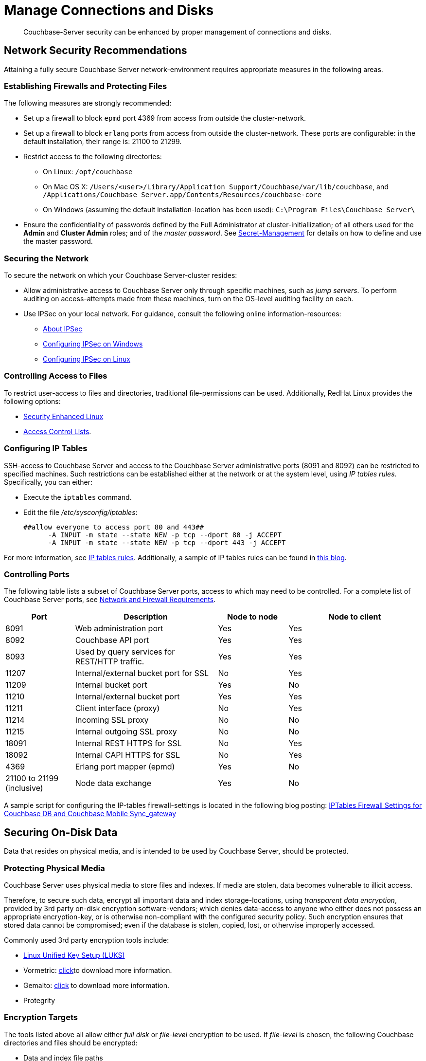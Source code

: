 = Manage Connections and Disks

[abstract]
Couchbase-Server security can be enhanced by proper management of
connections and disks.

[#network-security-recommendations]
== Network Security Recommendations

Attaining a fully secure Couchbase Server network-environment requires
appropriate measures in the following areas.

[#establishing-firewalls-and-protecting-files]
=== Establishing Firewalls and Protecting Files

The following measures are strongly recommended:

* Set up a firewall to block `epmd` port 4369 from access from outside the cluster-network.

* Set up a firewall to block `erlang` ports from access from outside the cluster-network.
These ports are configurable: in the default installation, their range is: 21100 to 21299.

* Restrict access to the following directories:
 ** On Linux: `/opt/couchbase`

 ** On Mac OS X: `/Users/<user>/Library/Application Support/Couchbase/var/lib/couchbase`, and `/Applications/Couchbase Server.app/Contents/Resources/couchbase-core`

 ** On Windows (assuming the default installation-location has been used): `C:\Program Files\Couchbase Server\`
* Ensure the confidentiality of passwords defined by the Full Administrator at cluster-initiallization; of all others used for the *Admin* and *Cluster Admin* roles; and of the _master password_.
See xref:secret-mgmt.adoc[Secret-Management] for details on how to define and use the master password.

[#securing-the-network]
=== Securing the Network

To secure the network on which your Couchbase Server-cluster resides:

* Allow administrative access to Couchbase Server only through specific machines, such as _jump servers_.
To perform auditing on access-attempts made from these machines, turn on the OS-level auditing facility on each.

* Use IPSec on your local network.
For guidance, consult the following online information-resources:

 ** http://en.wikipedia.org/wiki/Ipsec[About IPSec]
 ** https://www.youtube.com/watch?v=3hve3ZQJIdk[Configuring IPSec on Windows]
 ** http://www.infond.fr/2010/04/basics-9-tutorial-ipsec-transport-mode.html[Configuring IPSec on Linux]

[#controlling-access-to-files]
=== Controlling Access to Files

To restrict user-access to files and directories, traditional file-permissions can be used.
Additionally, RedHat Linux provides the following options:

* https://access.redhat.com/documentation/en-US/Red_Hat_Enterprise_Linux/6/html/Security-Enhanced_Linux/[Security Enhanced Linux^]
* https://access.redhat.com/documentation/en-US/Red_Hat_Enterprise_Linux/6/html/Storage_Administration_Guide/ch-acls.html[Access Control Lists^].

[#configuring-ip-tables]
=== Configuring IP Tables

SSH-access to Couchbase Server and access to the Couchbase Server administrative ports (8091 and 8092) can be restricted to specified machines.
Such restrictions can be established either at the network or at the system level, using _IP tables rules_.
Specifically, you can either:

* Execute the [.cmd]`iptables` command.
* Edit the file [.path]_/etc/sysconfig/iptables_:
+
----
##allow everyone to access port 80 and 443##
      -A INPUT -m state --state NEW -p tcp --dport 80 -j ACCEPT
      -A INPUT -m state --state NEW -p tcp --dport 443 -j ACCEPT
----

For more information, see https://access.redhat.com/documentation/en-US/Red_Hat_Enterprise_Linux/6/html/Security_Guide/sect-Security_Guide-IPTables.html[IP tables rules^].
Additionally, a sample of IP tables rules can be found in http://blog.couchbase.com/iptables-firewall-settings-couchbase-db-and-couchbase-mobile-syncgateway[this blog^].

[#controlling-ports]
=== Controlling Ports

The following table lists a subset of Couchbase Server ports, access to which
may need to be controlled.
For a complete list of Couchbase Server ports, see
xref:install:install-ports.adoc[Network and Firewall Requirements].

[cols="100,206,101,193"]
|===
| Port | Description | Node to node | Node to client

| 8091
| Web administration port
| Yes
| Yes

| 8092
| Couchbase API port
| Yes
| Yes

| 8093
| Used by query services for REST/HTTP traffic.
| Yes
| Yes

| 11207
| Internal/external bucket port for SSL
| No
| Yes

| 11209
| Internal bucket port
| Yes
| No

| 11210
| Internal/external bucket port
| Yes
| Yes

| 11211
| Client interface (proxy)
| No
| Yes

| 11214
| Incoming SSL proxy
| No
| No

| 11215
| Internal outgoing SSL proxy
| No
| No

| 18091
| Internal REST HTTPS for SSL
| No
| Yes

| 18092
| Internal CAPI HTTPS for SSL
| No
| Yes

| 4369
| Erlang port mapper (epmd)
| Yes
| No

| 21100 to 21199 (inclusive)
| Node data exchange
| Yes
| No
|===

A sample script for configuring the IP-tables firewall-settings is located in the following blog posting: http://blog.couchbase.com/iptables-firewall-settings-couchbase-db-and-couchbase-mobile-syncgateway[IPTables Firewall Settings for Couchbase DB and Couchbase Mobile Sync_gateway]

[#securing-on-disk-data]
== Securing On-Disk Data

Data that resides on physical media, and is intended to be used by
Couchbase Server, should be protected.

[#protecting-physical-media]
=== Protecting Physical Media

Couchbase Server uses physical media to store files and indexes.
If media are stolen, data becomes vulnerable to illicit access.

Therefore, to secure such data, encrypt all important data and index
storage-locations, using _transparent data encryption_, provided by 3rd
party on-disk encryption software-vendors; which denies data-access to
anyone who either does not possess an appropriate encryption-key, or is
otherwise non-compliant with the configured security policy.
Such encryption ensures that stored data cannot be compromised; even if
the database is stolen, copied, lost, or otherwise improperly accessed.

Commonly used 3rd party encryption tools include:

* https://access.redhat.com/documentation/en-US/Red_Hat_Enterprise_Linux/7/html/Security_Guide/sec-Encryption.html[Linux Unified Key Setup (LUKS)^]

* Vormetric: http://www.couchbase.com/binaries/content/assets/us/partner-collateral/vormetric/couchbase-vormetric-solution-brief.pdf[click^]to download more information.

* Gemalto: https://safenet.gemalto.com/resources/data-protection/couchbase-nosql-database-solution-brief/?langtype=1033[click^] to download more information.

* Protegrity

[#encryption-targets]
=== Encryption Targets

The tools listed above all allow either _full disk_ or _file-level_ encryption to be used.
If _file-level_ is chosen, the following Couchbase directories and files should be encrypted:

* Data and index file paths

 ** Linux: `/opt/couchbase/var/lib/couchbase/data`
 ** Windows: `C:\Program Files\couchbase\server\var\lib\couchbase\data`


* Global Secondary Index file paths

 ** Linux: `/opt/couchbase/var/lib/couchbase/data/@2i`
 ** Windows: `C:\Program Files\couchbase\server\var\lib\couchbase\data\@2i`


* Couchbase configuration files and directory

 ** Linux: `/opt/couchbase/var/lib/couchbase/data`
 ** Windows: `C:\Program Files\couchbase\server\var\lib\couchbase\data`


* Couchbase password files
 ** Linux: `/opt/couchbase/var/lib/couchbase/isasl.pw` and `/opt/couchbase/var/lib/couchbase/config/`.
 ** Windows: `C:\Program Files\couchbase\server\var\lib\couchbase\isasl.pw` and `C:\Program Files\couchbase\server\var\lib\couchbase\var\lib\config\`.

For more information, see the webinar provided at
http://www.couchbase.com/nosql-resources/webinar/recorded[Understanding Database Encryption with Couchbase and Vormetric].
